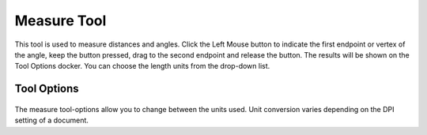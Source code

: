 Measure Tool
============

.. figure:: images/measure_tool/32px-Krita_tool_measure.png
   :alt: images/measure_tool/32px-Krita_tool_measure.png

This tool is used to measure distances and angles. Click the Left Mouse
button to indicate the first endpoint or vertex of the angle, keep the
button pressed, drag to the second endpoint and release the button. The
results will be shown on the Tool Options docker. You can choose the
length units from the drop-down list.

Tool Options
------------

.. figure:: images/measure_tool/tool_distance_docker.png
   :alt: images/measure_tool/tool_distance_docker.png

The measure tool-options allow you to change between the units used.
Unit conversion varies depending on the DPI setting of a document.

